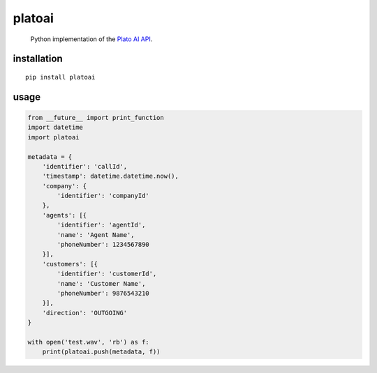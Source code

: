 platoai
=======

    Python implementation of the `Plato AI`_ `API`_.


installation
------------

::

    pip install platoai


usage
-----

.. code:: python

    from __future__ import print_function
    import datetime
    import platoai

    metadata = {
        'identifier': 'callId',
        'timestamp': datetime.datetime.now(),
        'company': {
            'identifier': 'companyId'
        },
        'agents': [{
            'identifier': 'agentId',
            'name': 'Agent Name',
            'phoneNumber': 1234567890
        }],
        'customers': [{
            'identifier': 'customerId',
            'name': 'Customer Name',
            'phoneNumber': 9876543210
        }],
        'direction': 'OUTGOING'
    }

    with open('test.wav', 'rb') as f:
        print(platoai.push(metadata, f))


.. _Plato AI: https://platoai.com/
.. _API: http://api.platoai.com:9001/graphiql
